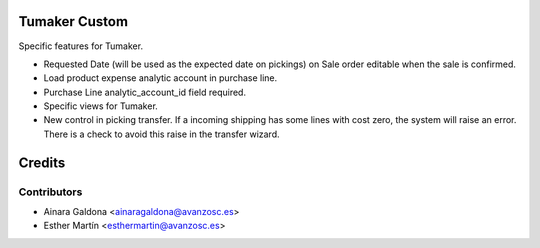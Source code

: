 Tumaker Custom
==============

Specific features for Tumaker.

- Requested Date (will be used as the expected date on pickings) on Sale order editable when the sale is confirmed.
- Load product expense analytic account in purchase line.
- Purchase Line analytic_account_id field required.
- Specific views for Tumaker.
- New control in picking transfer. If a incoming shipping has some lines with cost zero, the system will raise an error.
  There is a check to avoid this raise in the transfer wizard.

Credits
=======

Contributors
------------

* Ainara Galdona <ainaragaldona@avanzosc.es>
* Esther Martín <esthermartin@avanzosc.es>

